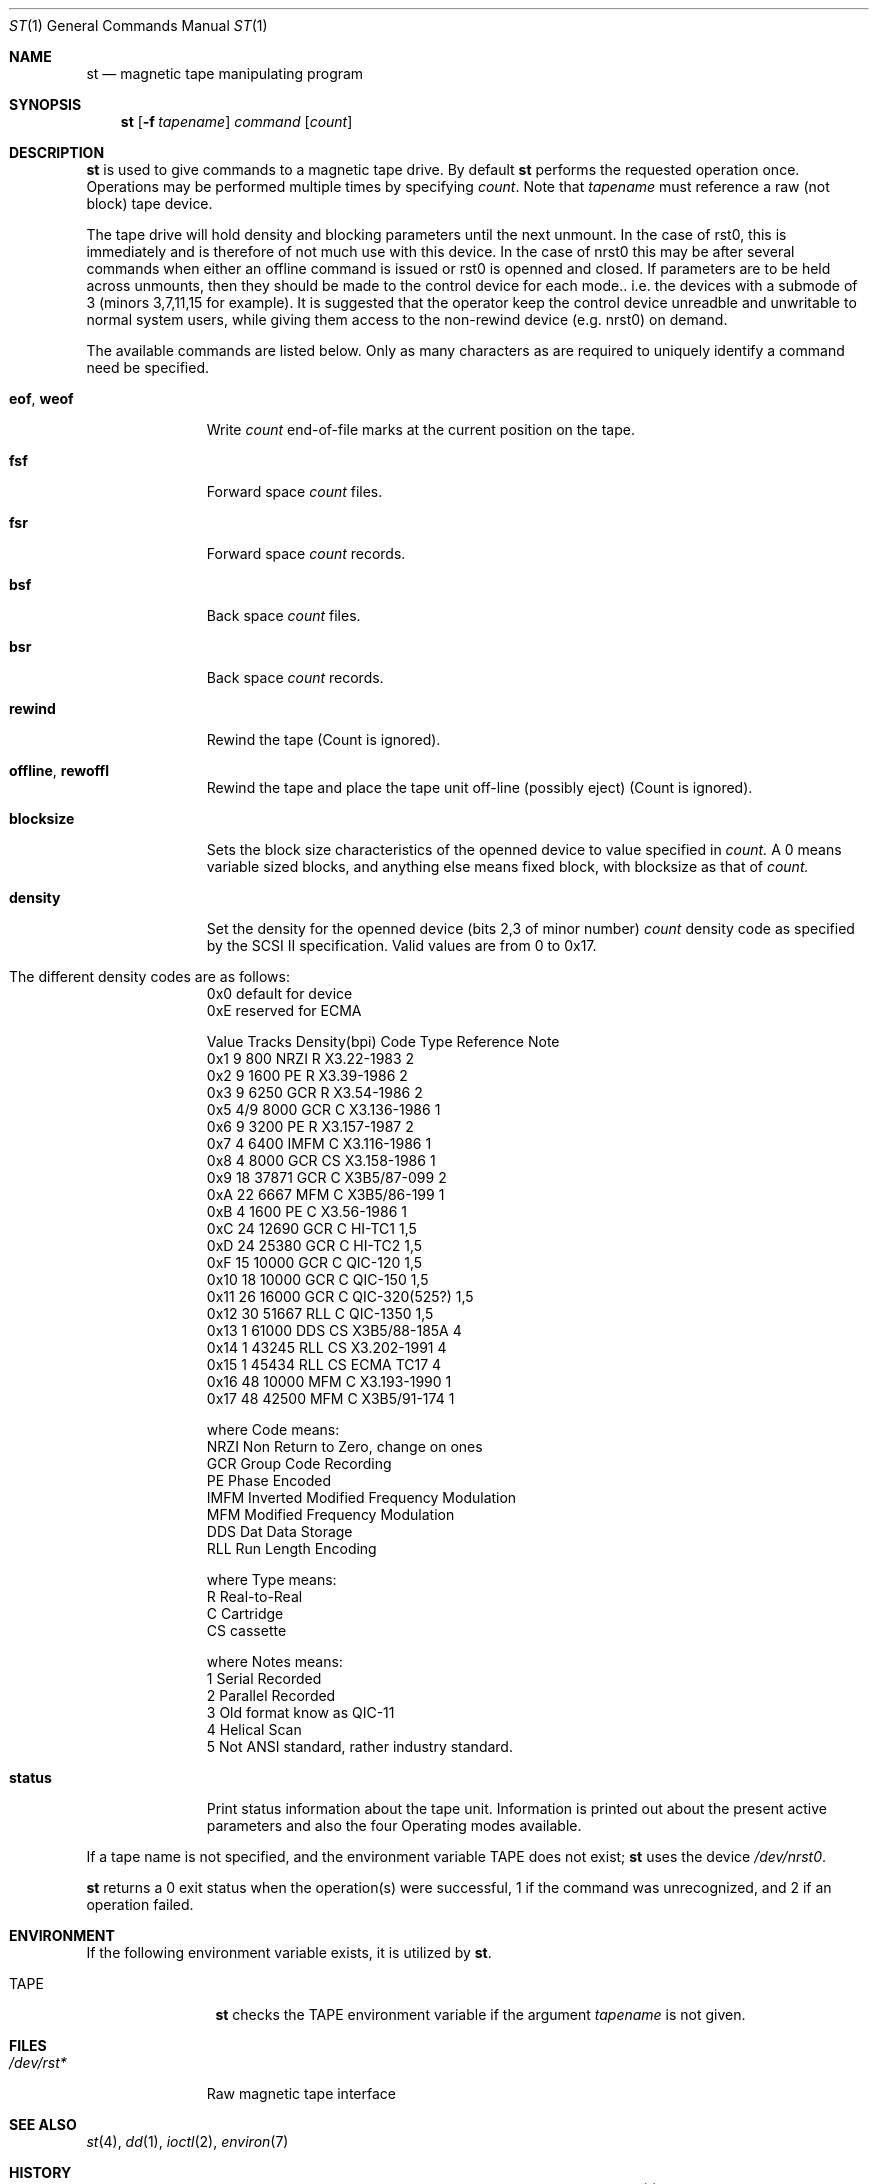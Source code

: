 .\" Copyright (c) 1981, 1990 The Regents of the University of California.
.\" All rights reserved.
.\"
.\"
.\" Redistribution and use in source and binary forms, with or without
.\" modification, are permitted provided that the following conditions
.\" are met:
.\" 1. Redistributions of source code must retain the above copyright
.\"    notice, this list of conditions and the following disclaimer.
.\" 2. Redistributions in binary form must reproduce the above copyright
.\"    notice, this list of conditions and the following disclaimer in the
.\"    documentation and/or other materials provided with the distribution.
.\" 3. All advertising materials mentioning features or use of this software
.\"    must display the following acknowledgement:
.\"	This product includes software developed by the University of
.\"	California, Berkeley and its contributors.
.\" 4. Neither the name of the University nor the names of its contributors
.\"    may be used to endorse or promote products derived from this software
.\"    without specific prior written permission.
.\"
.\" THIS SOFTWARE IS PROVIDED BY THE REGENTS AND CONTRIBUTORS ``AS IS'' AND
.\" ANY EXPRESS OR IMPLIED WARRANTIES, INCLUDING, BUT NOT LIMITED TO, THE
.\" IMPLIED WARRANTIES OF MERCHANTABILITY AND FITNESS FOR A PARTICULAR PURPOSE
.\" ARE DISCLAIMED.  IN NO EVENT SHALL THE REGENTS OR CONTRIBUTORS BE LIABLE
.\" FOR ANY DIRECT, INDIRECT, INCIDENTAL, SPECIAL, EXEMPLARY, OR CONSEQUENTIAL
.\" DAMAGES (INCLUDING, BUT NOT LIMITED TO, PROCUREMENT OF SUBSTITUTE GOODS
.\" OR SERVICES; LOSS OF USE, DATA, OR PROFITS; OR BUSINESS INTERRUPTION)
.\" HOWEVER CAUSED AND ON ANY THEORY OF LIABILITY, WHETHER IN CONTRACT, STRICT
.\" LIABILITY, OR TORT (INCLUDING NEGLIGENCE OR OTHERWISE) ARISING IN ANY WAY
.\" OUT OF THE USE OF THIS SOFTWARE, EVEN IF ADVISED OF THE POSSIBILITY OF
.\" SUCH DAMAGE.
.\"
.\"	@(#)mt.1	6.7 (Berkeley) 7/28/91
.\"
.Dd July 28, 1991
.Dt ST 1
.Os BSD 4
.Sh NAME
.Nm st
.Nd magnetic tape manipulating program
.Sh SYNOPSIS
.Nm st
.Op Fl f Ar tapename
.Ar command
.Op Ar count
.Sh DESCRIPTION
.Nm St
is used to give commands to a magnetic tape drive.
By default
.Nm st
performs the requested operation once.  Operations
may be performed multiple times by specifying
.Ar count  .
Note
that
.Ar tapename
must reference a raw (not block) tape device.
.Pp
The tape drive will hold density and blocking parameters until the next 
unmount. In the case of rst0, this is immediately and is therefore of
not much use with this device. In the case of nrst0 this
may be after several commands when either an offline command is issued or
rst0 is openned and closed. If parameters are to be held across 
unmounts, then they should be made to the control device for each
mode.. i.e. the devices with a submode of 3 (minors 3,7,11,15 for example).
It is suggested that the operator keep the control device unreadble
and unwritable to normal system users, while giving them access to
the non-rewind device (e.g. nrst0) on demand.
.Pp
The available commands are listed below.  Only as many
characters as are required to uniquely identify a command
need be specified.
.Bl -tag -width "eof, weof"
.It Cm eof , weof
Write
.Ar count
end-of-file marks at the current position on the tape.
.It Cm fsf
Forward space
.Ar count
files.
.It Cm fsr
Forward space
.Ar count
records.
.It Cm bsf
Back space
.Ar count
files.
.It Cm bsr
Back space
.Ar count
records.
.It Cm rewind
Rewind the tape
(Count is ignored).
.It Cm offline , rewoffl
Rewind the tape and place the tape unit off-line (possibly eject)
(Count is ignored).
.It Cm blocksize
Sets the block size characteristics of the openned 
device to value specified in
.Ar count.
A 0 means variable sized blocks, and anything else means fixed block, 
with blocksize as that of
.Ar count.
.It Cm density
Set the density for the openned device  (bits 2,3 of minor number)
.Ar count
density code as specified by the SCSI II specification. Valid values
are from 0  to 0x17.
.It The different density codes are as follows:
0x0	default for device
.br
0xE	reserved for ECMA
.br

Value Tracks Density(bpi) Code Type  Reference     Note
.br
0x1     9       800       NRZI  R    X3.22-1983    2
.br
0x2     9      1600       PE    R    X3.39-1986    2
.br
0x3     9      6250       GCR   R    X3.54-1986    2
.br
0x5    4/9     8000       GCR   C    X3.136-1986   1
.br
0x6     9      3200       PE    R    X3.157-1987   2
.br
0x7     4      6400       IMFM  C    X3.116-1986   1
.br
0x8     4      8000       GCR   CS   X3.158-1986   1
.br
0x9    18     37871       GCR   C    X3B5/87-099   2
.br
0xA    22      6667       MFM   C    X3B5/86-199   1
.br
0xB     4      1600       PE    C    X3.56-1986    1
.br
0xC    24     12690       GCR   C    HI-TC1        1,5
.br
0xD    24     25380       GCR   C    HI-TC2        1,5
.br
0xF    15     10000       GCR   C    QIC-120       1,5
.br
0x10   18     10000       GCR   C    QIC-150       1,5
.br
0x11   26     16000       GCR   C    QIC-320(525?) 1,5
.br
0x12   30     51667       RLL   C    QIC-1350      1,5
.br
0x13    1     61000       DDS   CS    X3B5/88-185A 4
.br
0x14    1     43245       RLL   CS    X3.202-1991  4
.br
0x15    1     45434       RLL   CS    ECMA TC17    4
.br
0x16   48     10000       MFM   C     X3.193-1990  1
.br
0x17   48     42500       MFM   C     X3B5/91-174  1
.br

where Code means:
.br
NRZI	Non Return to Zero, change on ones
.br
GCR	Group Code Recording
.br
PE	Phase Encoded
.br
IMFM	Inverted Modified Frequency Modulation
.br
MFM	Modified Frequency Modulation
.br
DDS	Dat Data Storage
.br
RLL	Run Length Encoding
.br

where Type means:
.br
R	Real-to-Real
.br
C	Cartridge
.br
CS	cassette
.br

where Notes means:
.br
1	Serial Recorded
.br
2	Parallel Recorded
.br
3	Old format know as QIC-11
.br
4	Helical Scan
.br
5	Not ANSI standard, rather industry standard.
.br

.It Cm status
Print status information about the tape unit.
Information is printed out about the present active parameters and
also the four Operating modes available.
.El
.Pp
If a tape name is not specified, and the environment variable
.Ev TAPE
does not exist;
.Nm st
uses the device
.Pa /dev/nrst0 .
.Pp
.Nm St
returns a 0 exit status when the operation(s) were successful,
1 if the command was unrecognized, and 2 if an operation failed.
.Sh ENVIRONMENT
If the following environment variable exists, it is utilized by
.Nm st .
.Bl -tag -width Fl
.It Ev TAPE
.Nm St
checks the
.Ev TAPE
environment variable if the
argument
.Ar tapename
is not given.
.Sh FILES
.Bl -tag -width /dev/rmt* -compact
.It Pa /dev/rst*
Raw magnetic tape interface
.El
.Sh SEE ALSO
.\".Xr mtio 4 ,
.Xr st 4 ,
.Xr dd 1 ,
.Xr ioctl 2 ,
.Xr environ 7
.Sh HISTORY
The
.Nm st
command appeared in 386BSD 0.1.

.\" mt.1: mtio(4) missing
